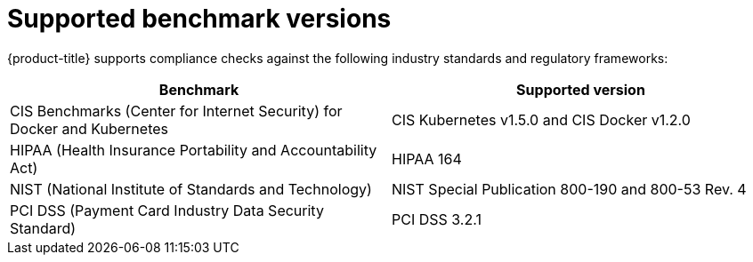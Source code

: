 // Module included in the following assemblies:
//
// * operating/manage-compliance.adoc
:_module-type: CONCEPT
[id="supported-benchmark-versions_{context}"]
= Supported benchmark versions

[role="_abstract"]
{product-title} supports compliance checks against the following industry standards and regulatory frameworks:

[cols="1,1"]
|===
|Benchmark |Supported version

|CIS Benchmarks (Center for Internet Security) for Docker and Kubernetes
|CIS Kubernetes v1.5.0 and CIS Docker v1.2.0

|HIPAA (Health Insurance Portability and Accountability Act)
|HIPAA 164

|NIST (National Institute of Standards and Technology)
|NIST Special Publication 800-190 and 800-53 Rev. 4

|PCI DSS (Payment Card Industry Data Security Standard)
|PCI DSS 3.2.1
|===